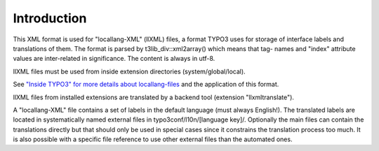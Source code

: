 ﻿

.. ==================================================
.. FOR YOUR INFORMATION
.. --------------------------------------------------
.. -*- coding: utf-8 -*- with BOM.

.. ==================================================
.. DEFINE SOME TEXTROLES
.. --------------------------------------------------
.. role::   underline
.. role::   typoscript(code)
.. role::   ts(typoscript)
   :class:  typoscript
.. role::   php(code)


Introduction
^^^^^^^^^^^^

This XML format is used for "locallang-XML" (llXML) files, a format
TYPO3 uses for storage of interface labels and translations of them.
The format is parsed by t3lib\_div::xml2array() which means that tag-
names and "index" attribute values are inter-related in significance.
The content is always in utf-8.

llXML files must be used from inside extension directories
(system/global/local).

See `"Inside TYPO3" for more details about locallang-files
<#%22locallang%22%20files%7Coutline>`_ and the application of this
format.

llXML files from installed extensions are translated by a backend tool
(extension "llxmltranslate").

A "locallang-XML" file contains a set of labels in the default
language (must always English!). The translated labels are located in
systematically named external files in typo3conf/l10n/[language key]/.
Optionally the main files can contain the translations directly but
that should only be used in special cases since it constrains the
translation process too much. It is also possible with a specific file
reference to use other external files than the automated ones.

